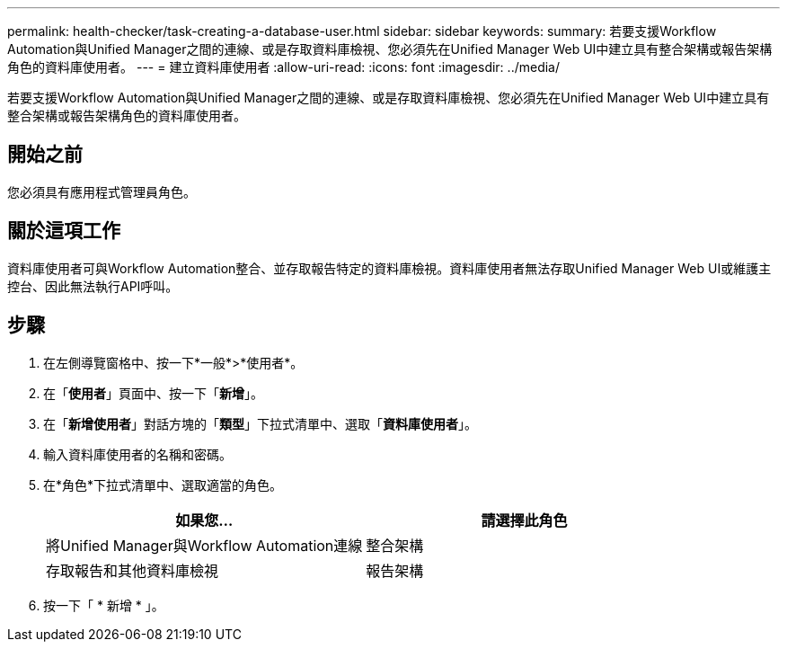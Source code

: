 ---
permalink: health-checker/task-creating-a-database-user.html 
sidebar: sidebar 
keywords:  
summary: 若要支援Workflow Automation與Unified Manager之間的連線、或是存取資料庫檢視、您必須先在Unified Manager Web UI中建立具有整合架構或報告架構角色的資料庫使用者。 
---
= 建立資料庫使用者
:allow-uri-read: 
:icons: font
:imagesdir: ../media/


[role="lead"]
若要支援Workflow Automation與Unified Manager之間的連線、或是存取資料庫檢視、您必須先在Unified Manager Web UI中建立具有整合架構或報告架構角色的資料庫使用者。



== 開始之前

您必須具有應用程式管理員角色。



== 關於這項工作

資料庫使用者可與Workflow Automation整合、並存取報告特定的資料庫檢視。資料庫使用者無法存取Unified Manager Web UI或維護主控台、因此無法執行API呼叫。



== 步驟

. 在左側導覽窗格中、按一下*一般*>*使用者*。
. 在「*使用者*」頁面中、按一下「*新增*」。
. 在「*新增使用者*」對話方塊的「*類型*」下拉式清單中、選取「*資料庫使用者*」。
. 輸入資料庫使用者的名稱和密碼。
. 在*角色*下拉式清單中、選取適當的角色。
+
|===
| 如果您... | 請選擇此角色 


 a| 
將Unified Manager與Workflow Automation連線
 a| 
整合架構



 a| 
存取報告和其他資料庫檢視
 a| 
報告架構

|===
. 按一下「 * 新增 * 」。

